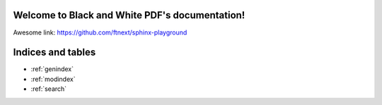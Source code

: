 .. Black and White PDF documentation master file, created by
   sphinx-quickstart on Thu Jan  4 19:46:51 2024.
   You can adapt this file completely to your liking, but it should at least
   contain the root `toctree` directive.

Welcome to Black and White PDF's documentation!
===============================================

Awesome link: https://github.com/ftnext/sphinx-playground

Indices and tables
==================

* :ref:`genindex`
* :ref:`modindex`
* :ref:`search`
